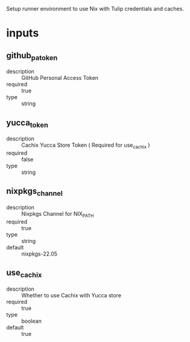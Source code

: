 # gha-setup-nix
Setup runner environment to use Nix with Tulip credentials and caches.

* inputs
** github_pa_token
- description :: GitHub Personal Access Token
- required :: true 
- type :: string

** yucca_token
- description :: Cachix Yucca Store Token ( Required for use_cachix )
- required :: false
- type :: string

** nixpkgs_channel
- description :: Nixpkgs Channel for NIX_PATH
- required :: true
- type :: string
- default :: nixpkgs-22.05

** use_cachix
- description :: Whether to use Cachix with Yucca store
- required :: true
- type :: boolean
- default :: true

